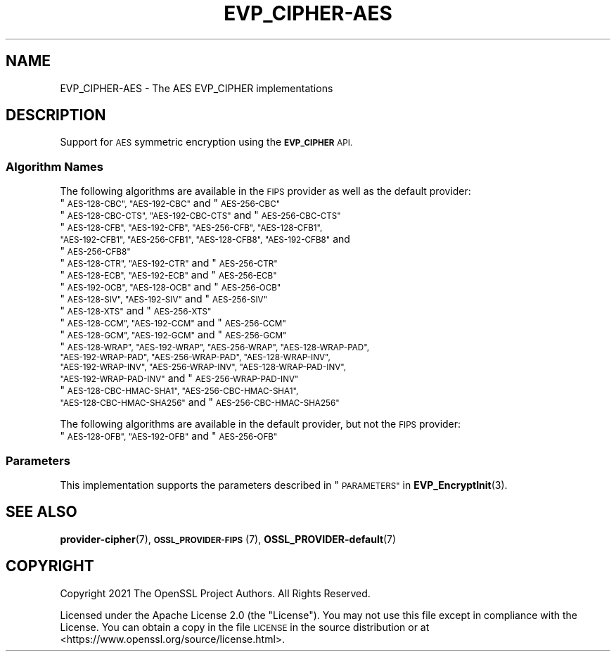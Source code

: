 .\" Automatically generated by Pod::Man 4.14 (Pod::Simple 3.42)
.\"
.\" Standard preamble:
.\" ========================================================================
.de Sp \" Vertical space (when we can't use .PP)
.if t .sp .5v
.if n .sp
..
.de Vb \" Begin verbatim text
.ft CW
.nf
.ne \\$1
..
.de Ve \" End verbatim text
.ft R
.fi
..
.\" Set up some character translations and predefined strings.  \*(-- will
.\" give an unbreakable dash, \*(PI will give pi, \*(L" will give a left
.\" double quote, and \*(R" will give a right double quote.  \*(C+ will
.\" give a nicer C++.  Capital omega is used to do unbreakable dashes and
.\" therefore won't be available.  \*(C` and \*(C' expand to `' in nroff,
.\" nothing in troff, for use with C<>.
.tr \(*W-
.ds C+ C\v'-.1v'\h'-1p'\s-2+\h'-1p'+\s0\v'.1v'\h'-1p'
.ie n \{\
.    ds -- \(*W-
.    ds PI pi
.    if (\n(.H=4u)&(1m=24u) .ds -- \(*W\h'-12u'\(*W\h'-12u'-\" diablo 10 pitch
.    if (\n(.H=4u)&(1m=20u) .ds -- \(*W\h'-12u'\(*W\h'-8u'-\"  diablo 12 pitch
.    ds L" ""
.    ds R" ""
.    ds C` ""
.    ds C' ""
'br\}
.el\{\
.    ds -- \|\(em\|
.    ds PI \(*p
.    ds L" ``
.    ds R" ''
.    ds C`
.    ds C'
'br\}
.\"
.\" Escape single quotes in literal strings from groff's Unicode transform.
.ie \n(.g .ds Aq \(aq
.el       .ds Aq '
.\"
.\" If the F register is >0, we'll generate index entries on stderr for
.\" titles (.TH), headers (.SH), subsections (.SS), items (.Ip), and index
.\" entries marked with X<> in POD.  Of course, you'll have to process the
.\" output yourself in some meaningful fashion.
.\"
.\" Avoid warning from groff about undefined register 'F'.
.de IX
..
.nr rF 0
.if \n(.g .if rF .nr rF 1
.if (\n(rF:(\n(.g==0)) \{\
.    if \nF \{\
.        de IX
.        tm Index:\\$1\t\\n%\t"\\$2"
..
.        if !\nF==2 \{\
.            nr % 0
.            nr F 2
.        \}
.    \}
.\}
.rr rF
.\"
.\" Accent mark definitions (@(#)ms.acc 1.5 88/02/08 SMI; from UCB 4.2).
.\" Fear.  Run.  Save yourself.  No user-serviceable parts.
.    \" fudge factors for nroff and troff
.if n \{\
.    ds #H 0
.    ds #V .8m
.    ds #F .3m
.    ds #[ \f1
.    ds #] \fP
.\}
.if t \{\
.    ds #H ((1u-(\\\\n(.fu%2u))*.13m)
.    ds #V .6m
.    ds #F 0
.    ds #[ \&
.    ds #] \&
.\}
.    \" simple accents for nroff and troff
.if n \{\
.    ds ' \&
.    ds ` \&
.    ds ^ \&
.    ds , \&
.    ds ~ ~
.    ds /
.\}
.if t \{\
.    ds ' \\k:\h'-(\\n(.wu*8/10-\*(#H)'\'\h"|\\n:u"
.    ds ` \\k:\h'-(\\n(.wu*8/10-\*(#H)'\`\h'|\\n:u'
.    ds ^ \\k:\h'-(\\n(.wu*10/11-\*(#H)'^\h'|\\n:u'
.    ds , \\k:\h'-(\\n(.wu*8/10)',\h'|\\n:u'
.    ds ~ \\k:\h'-(\\n(.wu-\*(#H-.1m)'~\h'|\\n:u'
.    ds / \\k:\h'-(\\n(.wu*8/10-\*(#H)'\z\(sl\h'|\\n:u'
.\}
.    \" troff and (daisy-wheel) nroff accents
.ds : \\k:\h'-(\\n(.wu*8/10-\*(#H+.1m+\*(#F)'\v'-\*(#V'\z.\h'.2m+\*(#F'.\h'|\\n:u'\v'\*(#V'
.ds 8 \h'\*(#H'\(*b\h'-\*(#H'
.ds o \\k:\h'-(\\n(.wu+\w'\(de'u-\*(#H)/2u'\v'-.3n'\*(#[\z\(de\v'.3n'\h'|\\n:u'\*(#]
.ds d- \h'\*(#H'\(pd\h'-\w'~'u'\v'-.25m'\f2\(hy\fP\v'.25m'\h'-\*(#H'
.ds D- D\\k:\h'-\w'D'u'\v'-.11m'\z\(hy\v'.11m'\h'|\\n:u'
.ds th \*(#[\v'.3m'\s+1I\s-1\v'-.3m'\h'-(\w'I'u*2/3)'\s-1o\s+1\*(#]
.ds Th \*(#[\s+2I\s-2\h'-\w'I'u*3/5'\v'-.3m'o\v'.3m'\*(#]
.ds ae a\h'-(\w'a'u*4/10)'e
.ds Ae A\h'-(\w'A'u*4/10)'E
.    \" corrections for vroff
.if v .ds ~ \\k:\h'-(\\n(.wu*9/10-\*(#H)'\s-2\u~\d\s+2\h'|\\n:u'
.if v .ds ^ \\k:\h'-(\\n(.wu*10/11-\*(#H)'\v'-.4m'^\v'.4m'\h'|\\n:u'
.    \" for low resolution devices (crt and lpr)
.if \n(.H>23 .if \n(.V>19 \
\{\
.    ds : e
.    ds 8 ss
.    ds o a
.    ds d- d\h'-1'\(ga
.    ds D- D\h'-1'\(hy
.    ds th \o'bp'
.    ds Th \o'LP'
.    ds ae ae
.    ds Ae AE
.\}
.rm #[ #] #H #V #F C
.\" ========================================================================
.\"
.IX Title "EVP_CIPHER-AES 7ossl"
.TH EVP_CIPHER-AES 7ossl "2025-09-17" "3.0.2" "OpenSSL"
.\" For nroff, turn off justification.  Always turn off hyphenation; it makes
.\" way too many mistakes in technical documents.
.if n .ad l
.nh
.SH "NAME"
EVP_CIPHER\-AES \- The AES EVP_CIPHER implementations
.SH "DESCRIPTION"
.IX Header "DESCRIPTION"
Support for \s-1AES\s0 symmetric encryption using the \fB\s-1EVP_CIPHER\s0\fR \s-1API.\s0
.SS "Algorithm Names"
.IX Subsection "Algorithm Names"
The following algorithms are available in the \s-1FIPS\s0 provider as well as the
default provider:
.ie n .IP """\s-1AES\-128\-CBC"", ""AES\-192\-CBC""\s0 and  ""\s-1AES\-256\-CBC""\s0" 4
.el .IP "``\s-1AES\-128\-CBC'', ``AES\-192\-CBC''\s0 and  ``\s-1AES\-256\-CBC''\s0" 4
.IX Item "AES-128-CBC, AES-192-CBC and AES-256-CBC"
.PD 0
.ie n .IP """\s-1AES\-128\-CBC\-CTS"", ""AES\-192\-CBC\-CTS""\s0 and ""\s-1AES\-256\-CBC\-CTS""\s0" 4
.el .IP "``\s-1AES\-128\-CBC\-CTS'', ``AES\-192\-CBC\-CTS''\s0 and ``\s-1AES\-256\-CBC\-CTS''\s0" 4
.IX Item "AES-128-CBC-CTS, AES-192-CBC-CTS and AES-256-CBC-CTS"
.ie n .IP """\s-1AES\-128\-CFB"", ""AES\-192\-CFB"", ""AES\-256\-CFB"", ""AES\-128\-CFB1"", ""AES\-192\-CFB1"", ""AES\-256\-CFB1"", ""AES\-128\-CFB8"", ""AES\-192\-CFB8""\s0 and ""\s-1AES\-256\-CFB8""\s0" 4
.el .IP "``\s-1AES\-128\-CFB'', ``AES\-192\-CFB'', ``AES\-256\-CFB'', ``AES\-128\-CFB1'', ``AES\-192\-CFB1'', ``AES\-256\-CFB1'', ``AES\-128\-CFB8'', ``AES\-192\-CFB8''\s0 and ``\s-1AES\-256\-CFB8''\s0" 4
.IX Item "AES-128-CFB, AES-192-CFB, AES-256-CFB, AES-128-CFB1, AES-192-CFB1, AES-256-CFB1, AES-128-CFB8, AES-192-CFB8 and AES-256-CFB8"
.ie n .IP """\s-1AES\-128\-CTR"", ""AES\-192\-CTR""\s0 and ""\s-1AES\-256\-CTR""\s0" 4
.el .IP "``\s-1AES\-128\-CTR'', ``AES\-192\-CTR''\s0 and ``\s-1AES\-256\-CTR''\s0" 4
.IX Item "AES-128-CTR, AES-192-CTR and AES-256-CTR"
.ie n .IP """\s-1AES\-128\-ECB"", ""AES\-192\-ECB""\s0 and ""\s-1AES\-256\-ECB""\s0" 4
.el .IP "``\s-1AES\-128\-ECB'', ``AES\-192\-ECB''\s0 and ``\s-1AES\-256\-ECB''\s0" 4
.IX Item "AES-128-ECB, AES-192-ECB and AES-256-ECB"
.ie n .IP """\s-1AES\-192\-OCB"", ""AES\-128\-OCB""\s0 and ""\s-1AES\-256\-OCB""\s0" 4
.el .IP "``\s-1AES\-192\-OCB'', ``AES\-128\-OCB''\s0 and ``\s-1AES\-256\-OCB''\s0" 4
.IX Item "AES-192-OCB, AES-128-OCB and AES-256-OCB"
.ie n .IP """\s-1AES\-128\-SIV"", ""AES\-192\-SIV""\s0 and ""\s-1AES\-256\-SIV""\s0" 4
.el .IP "``\s-1AES\-128\-SIV'', ``AES\-192\-SIV''\s0 and ``\s-1AES\-256\-SIV''\s0" 4
.IX Item "AES-128-SIV, AES-192-SIV and AES-256-SIV"
.ie n .IP """\s-1AES\-128\-XTS""\s0 and ""\s-1AES\-256\-XTS""\s0" 4
.el .IP "``\s-1AES\-128\-XTS''\s0 and ``\s-1AES\-256\-XTS''\s0" 4
.IX Item "AES-128-XTS and AES-256-XTS"
.ie n .IP """\s-1AES\-128\-CCM"", ""AES\-192\-CCM""\s0 and ""\s-1AES\-256\-CCM""\s0" 4
.el .IP "``\s-1AES\-128\-CCM'', ``AES\-192\-CCM''\s0 and ``\s-1AES\-256\-CCM''\s0" 4
.IX Item "AES-128-CCM, AES-192-CCM and AES-256-CCM"
.ie n .IP """\s-1AES\-128\-GCM"", ""AES\-192\-GCM""\s0 and ""\s-1AES\-256\-GCM""\s0" 4
.el .IP "``\s-1AES\-128\-GCM'', ``AES\-192\-GCM''\s0 and ``\s-1AES\-256\-GCM''\s0" 4
.IX Item "AES-128-GCM, AES-192-GCM and AES-256-GCM"
.ie n .IP """\s-1AES\-128\-WRAP"", ""AES\-192\-WRAP"", ""AES\-256\-WRAP"", ""AES\-128\-WRAP\-PAD"", ""AES\-192\-WRAP\-PAD"", ""AES\-256\-WRAP\-PAD"", ""AES\-128\-WRAP\-INV"", ""AES\-192\-WRAP\-INV"", ""AES\-256\-WRAP\-INV"", ""AES\-128\-WRAP\-PAD\-INV"", ""AES\-192\-WRAP\-PAD\-INV""\s0 and ""\s-1AES\-256\-WRAP\-PAD\-INV""\s0" 4
.el .IP "``\s-1AES\-128\-WRAP'', ``AES\-192\-WRAP'', ``AES\-256\-WRAP'', ``AES\-128\-WRAP\-PAD'', ``AES\-192\-WRAP\-PAD'', ``AES\-256\-WRAP\-PAD'', ``AES\-128\-WRAP\-INV'', ``AES\-192\-WRAP\-INV'', ``AES\-256\-WRAP\-INV'', ``AES\-128\-WRAP\-PAD\-INV'', ``AES\-192\-WRAP\-PAD\-INV''\s0 and ``\s-1AES\-256\-WRAP\-PAD\-INV''\s0" 4
.IX Item "AES-128-WRAP, AES-192-WRAP, AES-256-WRAP, AES-128-WRAP-PAD, AES-192-WRAP-PAD, AES-256-WRAP-PAD, AES-128-WRAP-INV, AES-192-WRAP-INV, AES-256-WRAP-INV, AES-128-WRAP-PAD-INV, AES-192-WRAP-PAD-INV and AES-256-WRAP-PAD-INV"
.ie n .IP """\s-1AES\-128\-CBC\-HMAC\-SHA1"", ""AES\-256\-CBC\-HMAC\-SHA1"", ""AES\-128\-CBC\-HMAC\-SHA256""\s0 and ""\s-1AES\-256\-CBC\-HMAC\-SHA256""\s0" 4
.el .IP "``\s-1AES\-128\-CBC\-HMAC\-SHA1'', ``AES\-256\-CBC\-HMAC\-SHA1'', ``AES\-128\-CBC\-HMAC\-SHA256''\s0 and ``\s-1AES\-256\-CBC\-HMAC\-SHA256''\s0" 4
.IX Item "AES-128-CBC-HMAC-SHA1, AES-256-CBC-HMAC-SHA1, AES-128-CBC-HMAC-SHA256 and AES-256-CBC-HMAC-SHA256"
.PD
.PP
The following algorithms are available in the default provider, but not the
\&\s-1FIPS\s0 provider:
.ie n .IP """\s-1AES\-128\-OFB"", ""AES\-192\-OFB""\s0 and ""\s-1AES\-256\-OFB""\s0" 4
.el .IP "``\s-1AES\-128\-OFB'', ``AES\-192\-OFB''\s0 and ``\s-1AES\-256\-OFB''\s0" 4
.IX Item "AES-128-OFB, AES-192-OFB and AES-256-OFB"
.SS "Parameters"
.IX Subsection "Parameters"
This implementation supports the parameters described in
\&\*(L"\s-1PARAMETERS\*(R"\s0 in \fBEVP_EncryptInit\fR\|(3).
.SH "SEE ALSO"
.IX Header "SEE ALSO"
\&\fBprovider\-cipher\fR\|(7), \s-1\fBOSSL_PROVIDER\-FIPS\s0\fR\|(7), \fBOSSL_PROVIDER\-default\fR\|(7)
.SH "COPYRIGHT"
.IX Header "COPYRIGHT"
Copyright 2021 The OpenSSL Project Authors. All Rights Reserved.
.PP
Licensed under the Apache License 2.0 (the \*(L"License\*(R").  You may not use
this file except in compliance with the License.  You can obtain a copy
in the file \s-1LICENSE\s0 in the source distribution or at
<https://www.openssl.org/source/license.html>.
